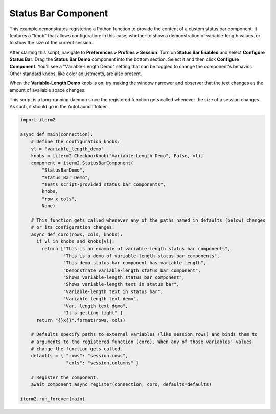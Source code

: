 Status Bar Component
====================

This example demonstrates registering a Python function to provide the content of a custom status bar component. It features a "knob" that allows configuration: in this case, whether to show a demonstration of variable-length values, or to show the size of the current session.

After starting this script, navigate to **Preferences > Profiles > Session**. Turn on **Status Bar Enabled** and select **Configure Status Bar**. Drag the **Status Bar Demo** component into the bottom section. Select it and then click **Configure Component**. You'll see a "Variable-Length Demo" setting that can be toggled to change the component's behavior. Other standard knobs, like color adjustments, are also present.

When the **Variable-Length Demo** knob is on, try making the window narrower and observer that the text changes as the amount of available space changes.

This script is a long-running daemon since the registered function gets called whenever the size of a session changes. As such, it should go in the AutoLaunch folder.

.. code-block:: python

    import iterm2

    async def main(connection):
        # Define the configuration knobs:
        vl = "variable_length_demo"
        knobs = [iterm2.CheckboxKnob("Variable-Length Demo", False, vl)]
        component = iterm2.StatusBarComponent(
            "StatusBarDemo",
            "Status Bar Demo",
            "Tests script-provided status bar components",
            knobs,
            "row x cols",
            None)

        # This function gets called whenever any of the paths named in defaults (below) changes
        # or its configuration changes.
        async def coro(rows, cols, knobs):
          if vl in knobs and knobs[vl]:
            return ["This is an example of variable-length status bar components",
                    "This is a demo of variable-length status bar components",
                    "This demo status bar component has variable length",
                    "Demonstrate variable-length status bar component",
                    "Shows variable-length status bar component",
                    "Shows variable-length text in status bar",
                    "Variable-length text in status bar",
                    "Variable-length text demo",
                    "Var. length text demo",
                    "It's getting tight" ]
          return "{}x{}".format(rows, cols)

        # Defaults specify paths to external variables (like session.rows) and binds them to
        # arguments to the registered function (coro). When any of those variables' values
        # change the function gets called.
        defaults = { "rows": "session.rows",
                     "cols": "session.columns" }

        # Register the component.
        await component.async_register(connection, coro, defaults=defaults)

    iterm2.run_forever(main)

